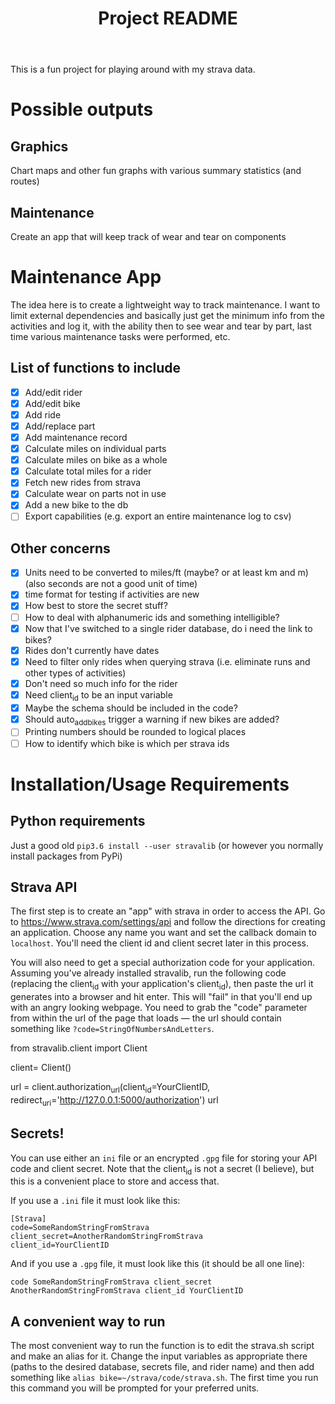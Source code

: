 #+TITLE: Project README

This is a fun project for playing around with my strava data.

* Possible outputs
** Graphics
Chart maps and other fun graphs with various summary statistics (and routes)
** Maintenance 
Create an app that will keep track of wear and tear on components

* Maintenance App
The idea here is to create a lightweight way to track maintenance. I want to limit external dependencies and basically just get the minimum info from the activities and log it, with the ability then to see wear and tear by part, last time various maintenance tasks were performed, etc. 

** List of functions to include
- [X] Add/edit rider 
- [X] Add/edit bike
- [X] Add ride
- [X] Add/replace part
- [X] Add maintenance record
- [X] Calculate miles on individual parts
- [X] Calculate miles on bike as a whole
- [X] Calculate total miles for a rider
- [X] Fetch new rides from strava 
- [X] Calculate wear on parts not in use
- [X] Add a new bike to the db
- [ ] Export capabilities (e.g. export an entire maintenance log to csv)

** Other concerns
- [X] Units need to be converted to miles/ft (maybe? or at least km and m) (also seconds are not a good unit of time)
- [X] time format for testing if activities are new
- [X] How best to store the secret stuff?
- [ ] How to deal with alphanumeric ids and something intelligible?
- [X] Now that I've switched to a single rider database, do i need the link to bikes?
- [X] Rides don't currently have dates
- [X] Need to filter only rides when querying strava (i.e. eliminate runs and other types of activities)
- [X] Don't need so much info for the rider
- [X] Need client_id to be an input variable
- [X] Maybe the schema should be included in the code?
- [X] Should auto_add_bikes trigger a warning if new bikes are added?
- [ ] Printing numbers should be rounded to logical places
- [ ] How to identify which bike is which per strava ids

* Installation/Usage Requirements
** Python requirements
Just a good old =pip3.6 install --user stravalib= (or however you normally install packages from PyPi)

** Strava API
The first step is to create an "app" with strava in order to access the API. Go to [[https://www.strava.com/settings/api][https://www.strava.com/settings/api]] and follow the directions for creating an application. Choose any name you want and set the callback domain to =localhost=. You'll need the client id and client secret later in this process.

You will also need to get a special authorization code for your application. Assuming you've already installed stravalib, run the following code (replacing the client_id with your application's client_id), then paste the url it generates into a browser and hit enter. This will "fail" in that you'll end up with an angry looking webpage. You need to grab the "code" parameter from within the url of the page that loads --- the url should contain something like =?code=StringOfNumbersAndLetters=. 

#+BEGIN_EXAMPLE python
  from stravalib.client import Client

  client= Client()

  url = client.authorization_url(client_id=YourClientID,
                                 redirect_uri='http://127.0.0.1:5000/authorization')
  url
#+END_EXAMPLE

** Secrets!
You can use either an =ini= file or an encrypted =.gpg= file for storing your API code and client secret. Note that the client_id is not a secret (I believe), but this is a convenient place to store and access that.

If you use a =.ini= file it must look like this:
#+BEGIN_EXAMPLE
[Strava]
code=SomeRandomStringFromStrava
client_secret=AnotherRandomStringFromStrava
client_id=YourClientID
#+END_EXAMPLE

And if you use a =.gpg= file, it must look like this (it should be all one line):
#+BEGIN_EXAMPLE
code SomeRandomStringFromStrava client_secret AnotherRandomStringFromStrava client_id YourClientID
#+END_EXAMPLE

** A convenient way to run 
The most convenient way to run the function is to edit the strava.sh script and make an alias for it. Change the input variables as appropriate there (paths to the desired database, secrets file, and rider name) and then add something like =alias bike=~/strava/code/strava.sh=. The first time you run this command you will be prompted for your preferred units. 
